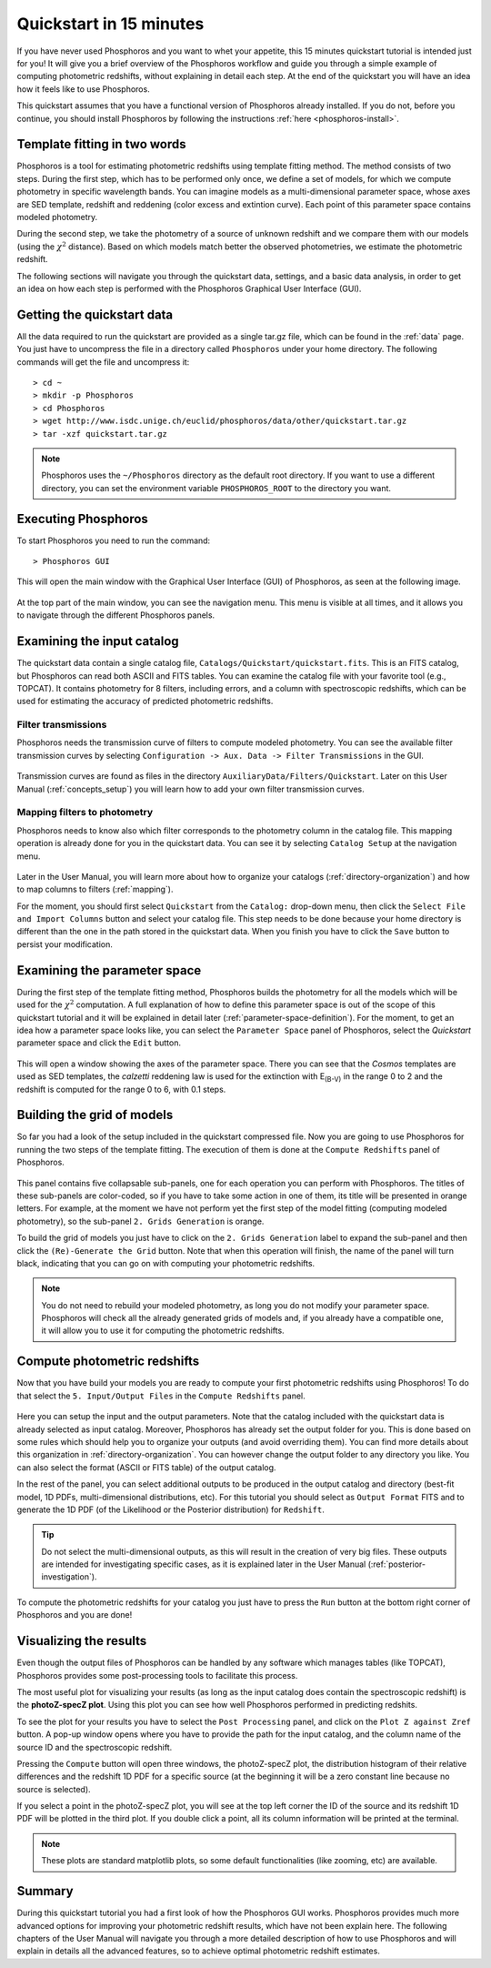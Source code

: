 .. _quickstart:

************************
Quickstart in 15 minutes
************************

If you have never used Phosphoros and you want to whet your appetite, this 15
minutes quickstart tutorial is intended just for you! It will give you a brief
overview of the Phosphoros workflow and guide you through a simple example of
computing photometric redshifts, without explaining in detail each step. At the
end of the quickstart you will have an idea how it feels like to use Phosphoros.

This quickstart assumes that you have a functional version of Phosphoros already
installed. If you do not, before you continue, you should install Phosphoros by
following the instructions :ref:`here <phosphoros-install>`.

Template fitting in two words
=============================

Phosphoros is a tool for estimating photometric redshifts using
template fitting method. The method consists of two steps. During the
first step, which has to be performed only once, we define a set of
models, for which we compute photometry in specific wavelength
bands. You can imagine models as a multi-dimensional parameter space,
whose axes are SED template, redshift and reddening (color excess and
extintion curve). Each point of this parameter space contains modeled
photometry.

During the second step, we take the photometry of a source of unknown
redshift and we compare them with our models (using the :math:`\chi^2`
distance). Based on which models match better the observed
photometries, we estimate the photometric redshift.

.. The different options of Phosphoros for performing the above steps
   are explained throught the User Manual and are not further
   explained during this quickstart.

.. The quickstart data (next section) contain already all the
   requirements for both steps of the template fitting.

The following sections will navigate you through the quickstart data,
settings, and a basic data analysis, in order to get an idea on how
each step is performed with the Phosphoros Graphical User Interface
(GUI).

Getting the quickstart data
===========================

All the data required to run the quickstart are provided as a single tar.gz
file, which can be found in the :ref:`data` page. You just have to uncompress
the file in a directory called ``Phosphoros`` under your home directory. The
following commands will get the file and uncompress it::
    
    > cd ~
    > mkdir -p Phosphoros
    > cd Phosphoros
    > wget http://www.isdc.unige.ch/euclid/phosphoros/data/other/quickstart.tar.gz
    > tar -xzf quickstart.tar.gz
    
.. note::
   
    Phosphoros uses the ``~/Phosphoros`` directory as the default root directory.
    If you want to use a different directory, you can set the environment variable
    ``PHOSPHOROS_ROOT`` to the directory you want.

..    In this case, you will have to uncompress the quickstart data in this directory.
    
Executing Phosphoros
====================

To start Phosphoros you need to run the command::
    
    > Phosphoros GUI
    
This will open the main window with the Graphical User Interface (GUI)
of Phosphoros, as seen at the following image.

.. figure:: /_static/quickstart/MainWindow.png
    :align: center
    :scale: 30%	    
..     :height: 500px  

At the top part of the main window, you can see the navigation menu. This menu
is visible at all times, and it allows you to navigate through the different
Phosphoros panels.

Examining the input catalog
===========================

The quickstart data contain a single catalog file,
``Catalogs/Quickstart/quickstart.fits``.  This is an FITS catalog, but
Phosphoros can read both ASCII and FITS tables. You can examine the
catalog file with your favorite tool (e.g., TOPCAT). It contains
photometry for 8 filters, including errors, and a column with
spectroscopic redshifts, which can be used for estimating the accuracy
of predicted photometric redshifts.

Filter transmissions
--------------------

Phosphoros needs the transmission curve of filters to compute modeled
photometry. You can see the available filter transmission curves by
selecting ``Configuration -> Aux. Data -> Filter Transmissions`` in
the GUI.

.. figure:: /_static/quickstart/FilterTransmissions.png
    :align: center
    :scale: 30%	    

Transmission curves are found as files in the directory
``AuxiliaryData/Filters/Quickstart``. Later on this User Manual
(:ref:`concepts_setup`) you will learn how to add your own filter
transmission curves.

Mapping filters to photometry
----------------------------------

Phosphoros needs to know also which filter corresponds to the
photometry column in the catalog file. This mapping operation is
already done for you in the quickstart data. You can see it by
selecting ``Catalog Setup`` at the navigation menu.

.. figure:: /_static/quickstart/FilterMapping.png
    :align: center
    :scale: 30%	    

Later in the User Manual, you will learn more about how to organize
your catalogs (:ref:`directory-organization`) and how to map columns
to filters (:ref:`mapping`).

For the moment, you should first select ``Quickstart`` from the
``Catalog:`` drop-down menu, then click the ``Select File and Import
Columns`` button and select your catalog file. This step needs to be
done because your home directory is different than the one in the path
stored in the quickstart data. When you finish you have to click the
``Save`` button to persist your modification.


Examining the parameter space
=============================

During the first step of the template fitting method, Phosphoros
builds the photometry for all the models which will be used for the
:math:`\chi^2` computation. A full explanation of how to define this
parameter space is out of the scope of this quickstart tutorial and it
will be explained in detail later
(:ref:`parameter-space-definition`). For the moment, to get an idea
how a parameter space looks like, you can select the ``Parameter
Space`` panel of Phosphoros, select the `Quickstart` parameter space
and click the ``Edit`` button.

.. figure:: /_static/quickstart/ParameterSpace.png
    :align: center
    :scale: 30%	    
    
This will open a window showing the axes of the parameter space. There
you can see that the `Cosmos` templates are used as SED templates, the
*calzetti* reddening law is used for the extinction with E\ :sub:`(B-V)`
in the range 0 to 2 and the redshift is computed for the range 0 to 6,
with 0.1 steps.

Building the grid of models
==============================

So far you had a look of the setup included in the quickstart
compressed file. Now you are going to use Phosphoros for running the
two steps of the template fitting. The execution of them is done at
the ``Compute Redshifts`` panel of Phosphoros.

.. figure:: /_static/quickstart/ComputeRedshifts.png
    :align: center
    :scale: 30%	    

This panel contains five collapsable sub-panels, one for each operation you can
perform with Phosphoros. The titles of these sub-panels are color-coded, so if
you have to take some action in one of them, its title will be presented in orange
letters. For example, at the moment we have not perform yet the first step of
the model fitting (computing modeled photometry), so the sub-panel
``2. Grids Generation`` is orange.

To build the grid of models you just have to click on the ``2. Grids
Generation`` label to expand the sub-panel and then click the
``(Re)-Generate the Grid`` button.  Note that when this operation will
finish, the name of the panel will turn black, indicating that you can
go on with computing your photometric redshifts.

.. note::
    
    You do not need to rebuild your modeled photometry, as long you do
    not modify your parameter space. Phosphoros will check all the
    already generated grids of models and, if you already have a
    compatible one, it will allow you to use it for computing the
    photometric redshifts.

Compute photometric redshifts
=============================

Now that you have build your models you are ready to compute your
first photometric redshifts using Phosphoros! To do that select the
``5. Input/Output Files`` in the ``Compute Redshifts`` panel.

.. figure:: /_static/quickstart/InputOutputFiles.png
    :align: center
    :scale: 30%	    

Here you can setup the input and the output parameters. Note that the
catalog included with the quickstart data is already selected as input
catalog. Moreover, Phosphoros has already set the output folder for
you. This is done based on some rules which should help you to
organize your outputs (and avoid overriding them). You can find more
details about this organization in :ref:`directory-organization`.  You
can however change the output folder to any directory you like. You
can also select the format (ASCII or FITS table) of the output catalog.

In the rest of the panel, you can select additional outputs to be
produced in the output catalog and directory (best-fit model, 1D PDFs,
multi-dimensional distributions, etc). For this tutorial you should
select as ``Output Format`` FITS and to generate the 1D PDF (of the
Likelihood or the Posterior distribution) for ``Redshift``.

.. tip::
    
    Do not select the multi-dimensional outputs, as this will result in
    the creation of very big files. These outputs are intended for
    investigating specific cases, as it is explained later in the User
    Manual (:ref:`posterior-investigation`).

To compute the photometric redshifts for your catalog you just have to press the
``Run`` button at the bottom right corner of Phosphoros and you are done!

.. _quickstart_visualize_results:

Visualizing the results
=======================

Even though the output files of Phosphoros can be handled by any
software which manages tables (like TOPCAT), Phosphoros provides some
post-processing tools to facilitate this process.

The most useful plot for visualizing your results (as long as the
input catalog does contain the spectroscopic redshift) is the
**photoZ-specZ plot**. Using this plot you can see how well Phosphoros
performed in predicting redshits.

To see the plot for your results you have to select the ``Post
Processing`` panel, and click on the ``Plot Z against Zref`` button. A
pop-up window opens where you have to provide the path for the input
catalog, and the column name of the source ID and the spectroscopic
redshift.   
        
Pressing the ``Compute`` button will open three windows, the
photoZ-specZ plot, the distribution histogram of their relative
differences and the redshift 1D PDF for a specific source (at the
beginning it will be a zero constant line because no source is
selected).

If you select a point in the photoZ-specZ plot, you will see at the
top left corner the ID of the source and its redshift 1D PDF will be
plotted in the third plot. If you double click a point, all its column
information will be printed at the terminal.

.. figure:: /_static/quickstart/SPECZ-PHZ.png
    :align: center
    :scale: 50%	    

.. note::

   These plots are standard matplotlib plots, so some default
   functionalities (like zooming, etc) are available.


Summary
=======

During this quickstart tutorial you had a first look of how the
Phosphoros GUI works. Phosphoros provides much more advanced options
for improving your photometric redshift results, which have not been
explain here. The following chapters of the User Manual will navigate
you through a more detailed description of how to use Phosphoros and
will explain in details all the advanced features, so to achieve
optimal photometric redshift estimates.
